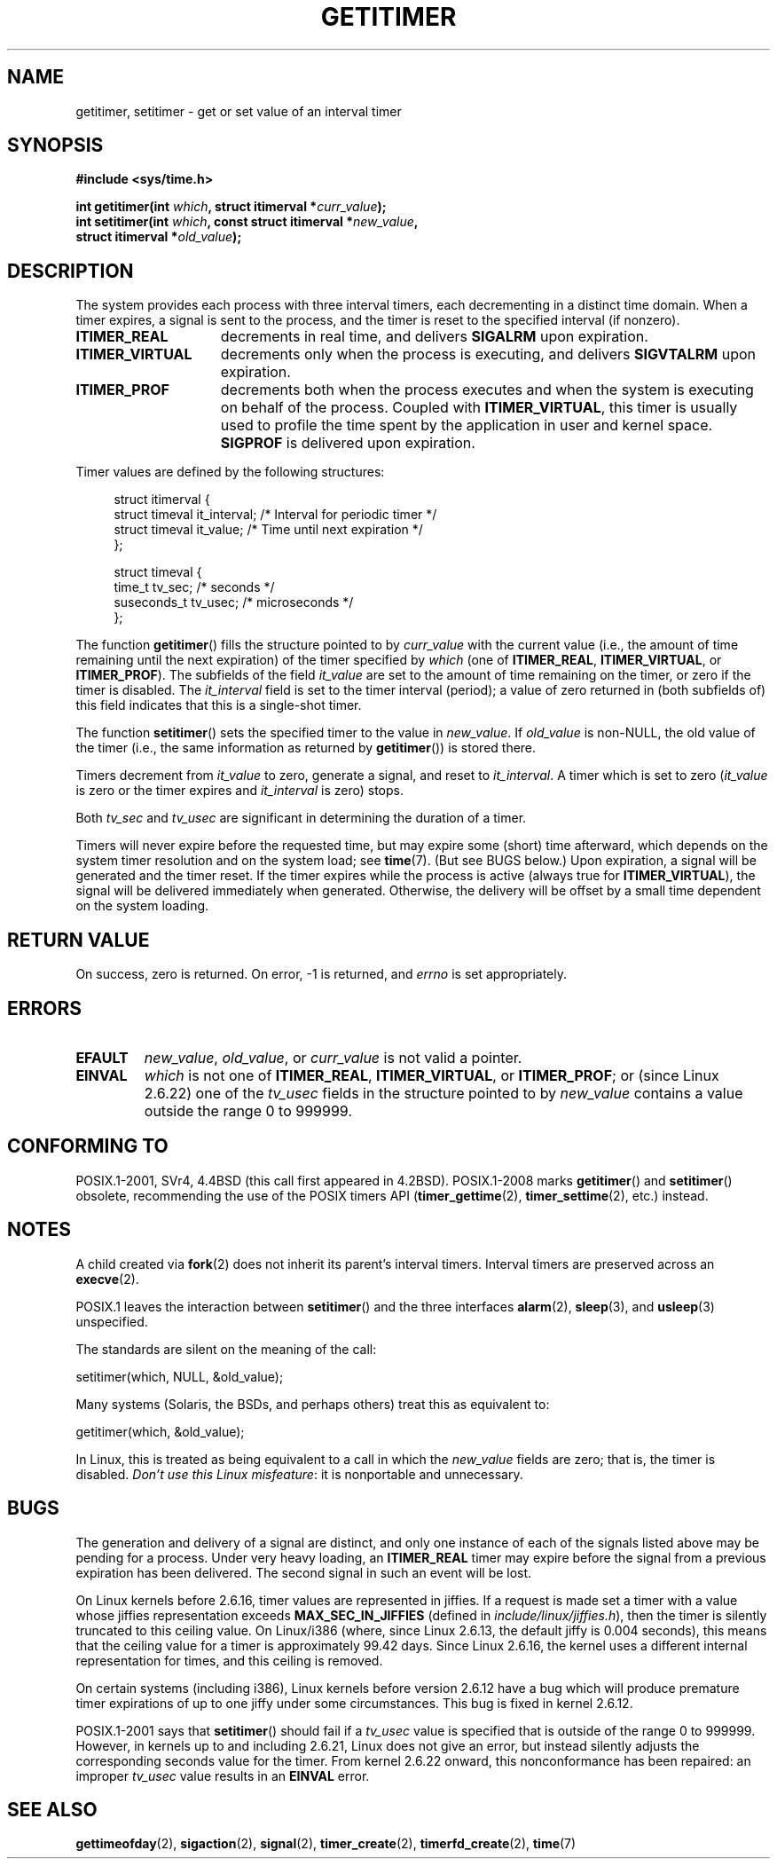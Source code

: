 .\" Copyright 7/93 by Darren Senn <sinster@scintilla.santa-clara.ca.us>
.\" Based on a similar page Copyright 1992 by Rick Faith
.\"
.\" %%%LICENSE_START(FREELY_REDISTRIBUTABLE)
.\" May be freely distributed
.\" %%%LICENSE_END
.\"
.\" Modified Tue Oct 22 00:22:35 EDT 1996 by Eric S. Raymond <esr@thyrsus.com>
.\" 2005-04-06 mtk, Matthias Lang <matthias@corelatus.se>
.\" 	Noted MAX_SEC_IN_JIFFIES ceiling
.\"
.TH GETITIMER 2 2014-07-08 "Linux" "Linux Programmer's Manual"
.SH NAME
getitimer, setitimer \- get or set value of an interval timer
.SH SYNOPSIS
.nf
.B #include <sys/time.h>
.sp
.BI "int getitimer(int " which ", struct itimerval *" curr_value );
.br
.BI "int setitimer(int " which ", const struct itimerval *" new_value ,
.BI "              struct itimerval *" old_value );
.fi
.SH DESCRIPTION
The system provides each process with three interval timers,
each decrementing in a distinct time domain.
When a timer expires, a signal is sent to the
process, and the timer is reset to the specified interval (if nonzero).
.TP 1.5i
.B ITIMER_REAL
decrements in real time, and delivers
.B SIGALRM
upon expiration.
.TP
.B ITIMER_VIRTUAL
decrements only when the process is executing, and delivers
.B SIGVTALRM
upon expiration.
.TP
.B ITIMER_PROF
decrements both when the process executes and when the system is executing
on behalf of the process.
Coupled with
.BR ITIMER_VIRTUAL ,
this timer is usually used to profile the time spent by the
application in user and kernel space.
.B SIGPROF
is delivered upon expiration.
.LP
Timer values are defined by the following structures:
.PD 0
.in +4n
.nf

struct itimerval {
    struct timeval it_interval; /* Interval for periodic timer */
    struct timeval it_value;    /* Time until next expiration */
};

struct timeval {
    time_t      tv_sec;         /* seconds */
    suseconds_t tv_usec;        /* microseconds */
};
.fi
.in
.PD
.LP
The function
.BR getitimer ()
fills the structure pointed to by
.I curr_value
with the current value
(i.e., the amount of time remaining until the next expiration)
of the timer specified by
.I which
(one of
.BR ITIMER_REAL ,
.BR ITIMER_VIRTUAL ,
or
.BR ITIMER_PROF ).
The subfields of the field
.I it_value
are set to the amount of time remaining on the timer, or zero if the timer
is disabled.
The
.I it_interval
field is set to the timer interval (period);
a value of zero returned in (both subfields of) this field indicates
that this is a single-shot timer.

The function
.BR setitimer ()
sets the specified timer to the value in
.IR new_value .
If
.I old_value
is non-NULL, the old value of the timer
(i.e., the same information as returned by
.BR getitimer ())
is stored there.
.LP
Timers decrement from
.I it_value
to zero, generate a signal, and reset to
.IR it_interval .
A timer which is set to zero
.RI ( it_value
is zero or the timer expires and
.I it_interval
is zero) stops.
.LP
Both
.I tv_sec
and
.I tv_usec
are significant in determining the duration of a timer.
.LP
Timers will never expire before the requested time,
but may expire some (short) time afterward, which depends
on the system timer resolution and on the system load; see
.BR time (7).
(But see BUGS below.)
Upon expiration, a signal will be generated and the timer reset.
If the timer expires while the process is active (always true for
.BR ITIMER_VIRTUAL ),
the signal will be delivered immediately when generated.
Otherwise, the
delivery will be offset by a small time dependent on the system loading.
.SH RETURN VALUE
On success, zero is returned.
On error, \-1 is returned, and
.I errno
is set appropriately.
.SH ERRORS
.TP
.B EFAULT
.IR new_value ,
.IR old_value ,
or
.I curr_value
is not valid a pointer.
.TP
.B EINVAL
.I which
is not one of
.BR ITIMER_REAL ,
.BR ITIMER_VIRTUAL ,
or
.BR ITIMER_PROF ;
or (since Linux 2.6.22) one of the
.I tv_usec
fields in the structure pointed to by
.I new_value
contains a value outside the range 0 to 999999.
.SH CONFORMING TO
POSIX.1-2001, SVr4, 4.4BSD (this call first appeared in 4.2BSD).
POSIX.1-2008 marks
.BR getitimer ()
and
.BR setitimer ()
obsolete, recommending the use of the POSIX timers API
.RB ( timer_gettime (2),
.BR timer_settime (2),
etc.) instead.
.SH NOTES
A child created via
.BR fork (2)
does not inherit its parent's interval timers.
Interval timers are preserved across an
.BR execve (2).

POSIX.1 leaves the
interaction between
.BR setitimer ()
and the three interfaces
.BR alarm (2),
.BR sleep (3),
and
.BR usleep (3)
unspecified.

The standards are silent on the meaning of the call:

    setitimer(which, NULL, &old_value);

Many systems (Solaris, the BSDs, and perhaps others)
treat this as equivalent to:

    getitimer(which, &old_value);

In Linux, this is treated as being equivalent to a call in which the
.I new_value
fields are zero; that is, the timer is disabled.
.IR "Don't use this Linux misfeature" :
it is nonportable and unnecessary.
.SH BUGS
The generation and delivery of a signal are distinct, and
only one instance of each of the signals listed above may be pending
for a process.
Under very heavy loading, an
.B ITIMER_REAL
timer may expire before the signal from a previous expiration
has been delivered.
The second signal in such an event will be lost.

On Linux kernels before 2.6.16, timer values are represented in jiffies.
If a request is made set a timer with a value whose jiffies
representation exceeds
.B MAX_SEC_IN_JIFFIES
(defined in
.IR include/linux/jiffies.h ),
then the timer is silently truncated to this ceiling value.
On Linux/i386 (where, since Linux 2.6.13,
the default jiffy is 0.004 seconds),
this means that the ceiling value for a timer is
approximately 99.42 days.
Since Linux 2.6.16,
the kernel uses a different internal representation for times,
and this ceiling is removed.

On certain systems (including i386),
Linux kernels before version 2.6.12 have a bug which will produce
premature timer expirations of up to one jiffy under some circumstances.
This bug is fixed in kernel 2.6.12.
.\" 4 Jul 2005: It looks like this bug may remain in 2.4.x.
.\"	http://lkml.org/lkml/2005/7/1/165

POSIX.1-2001 says that
.BR setitimer ()
should fail if a
.I tv_usec
value is specified that is outside of the range 0 to 999999.
However, in kernels up to and including 2.6.21,
Linux does not give an error, but instead silently
adjusts the corresponding seconds value for the timer.
From kernel 2.6.22 onward,
this nonconformance has been repaired:
an improper
.I tv_usec
value results in an
.B EINVAL
error.
.\" Bugzilla report 25 Apr 2006:
.\" http://bugzilla.kernel.org/show_bug.cgi?id=6443
.\" "setitimer() should reject noncanonical arguments"
.SH SEE ALSO
.BR gettimeofday (2),
.BR sigaction (2),
.BR signal (2),
.BR timer_create (2),
.BR timerfd_create (2),
.BR time (7)
